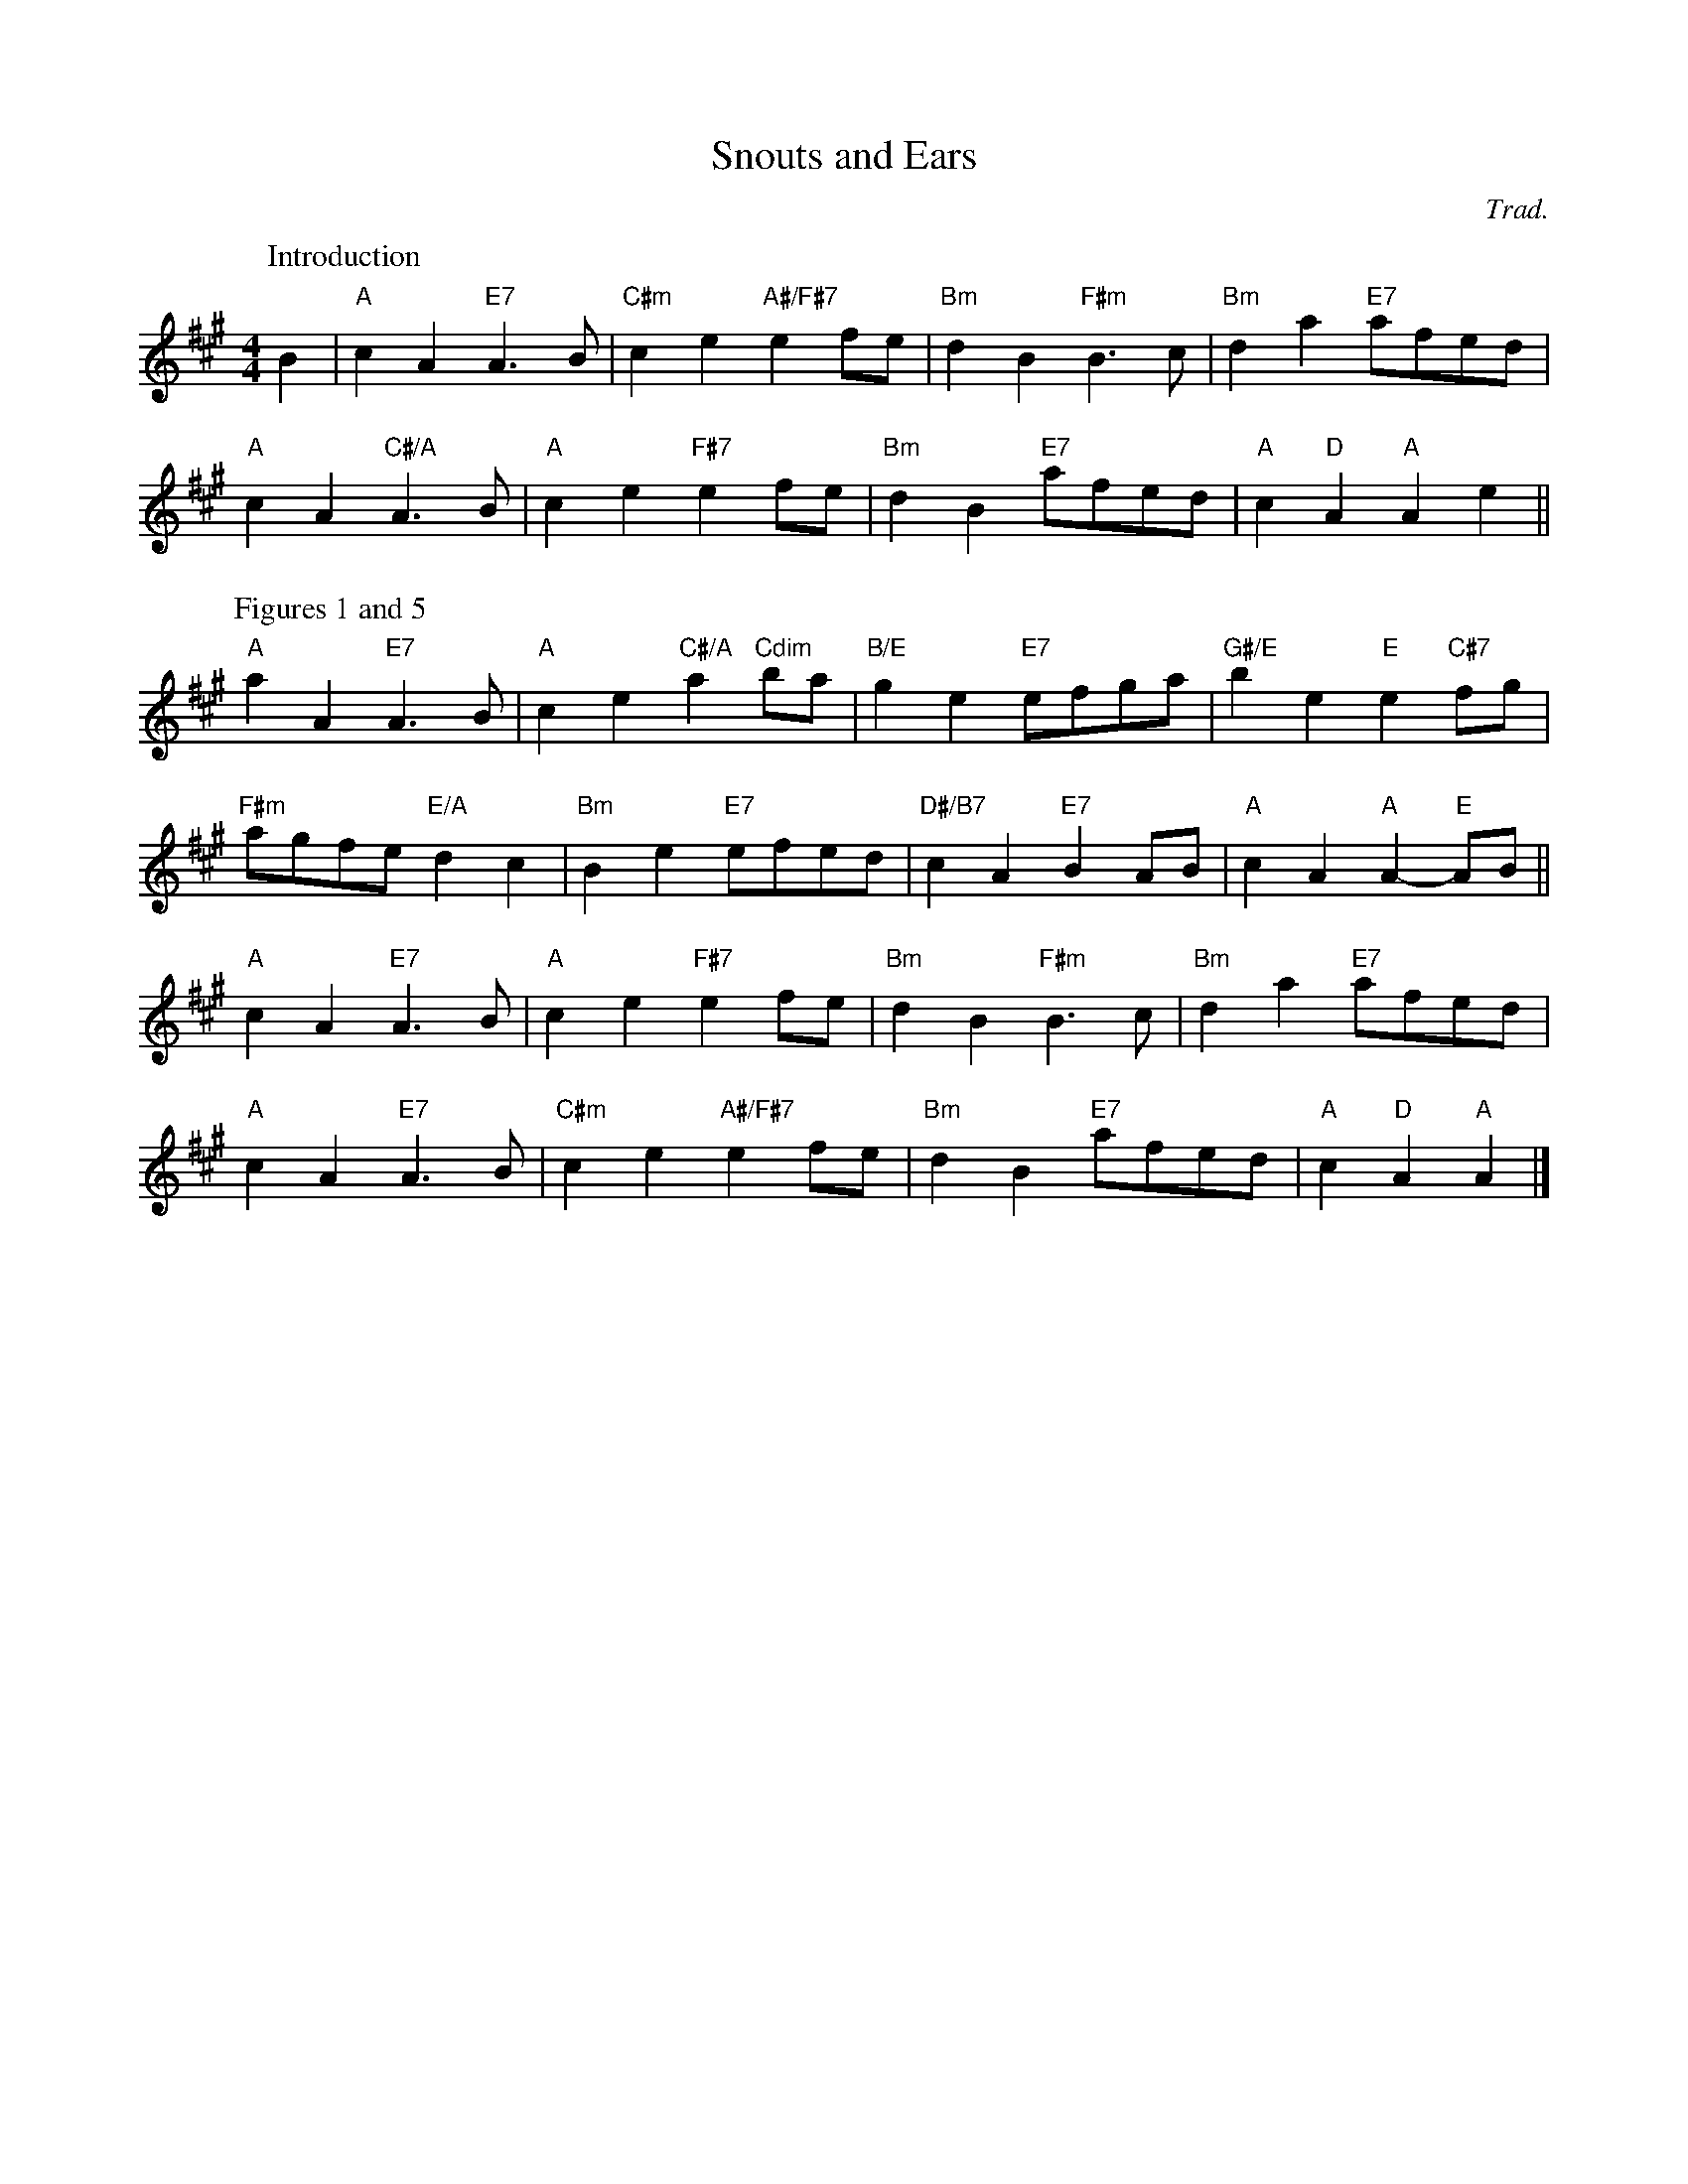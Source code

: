 X: 13
T: Snouts and Ears
O: Trad.
R: reel
B: RSCDS 46-13 p.29
N: Recommended tune for The President's Quadrille
N: This is for parts 1 and 5 of the dance.  The instructions say to use any good 32-bar reels for parts 2-4.
Z: 2011 John Chambers <jc:trillian.mit.edu>
M: 4/4
L: 1/8
K: A
P: Introduction
B2 |\
"A"c2A2 "E7"A3B | "C#m"c2e2 "A#/F#7"e2fe | "Bm"d2B2 "F#m"B3c | "Bm"d2a2 "E7"afed | 
"A"c2A2 "C#/A"A3B | "A"c2e2 "F#7"e2fe | "Bm"d2B2 "E7"afed | "A"c2"D"A2 "A"A2e2 ||
P: Figures 1 and 5
"A"a2A2 "E7"A3B | "A"c2e2 "C#/A"a2"Cdim"ba | "B/E"g2e2 "E7"efga | "G#/E"b2e2 "E"e2"C#7"fg |
"F#m"agfe "E/A"d2c2 | "Bm"B2e2 "E7"efed | "D#/B7"c2A2 "E7"B2AB | "A"c2A2 "A"A2-"E"AB ||
"A"c2A2 "E7"A3B | "A"c2e2 "F#7"e2fe | "Bm"d2B2 "F#m"B3c | "Bm"d2a2 "E7"afed |
"A"c2A2 "E7"A3B | "C#m"c2e2 "A#/F#7"e2fe | "Bm"d2B2 "E7"afed | "A"c2"D"A2 "A"A2 |]
